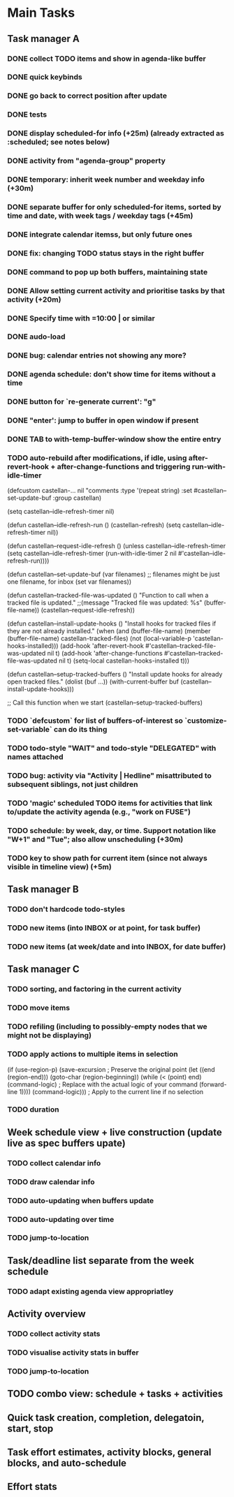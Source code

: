 * Main Tasks
** Task manager A
*** DONE collect TODO items and show in agenda-like buffer
*** DONE quick keybinds
*** DONE go back to correct position after update
*** DONE tests
*** DONE display scheduled-for info (+25m) (already extracted as :scheduled; see notes below)
*** DONE activity from "agenda-group" property
*** DONE temporary: inherit week number and weekday info (+30m)
*** DONE separate buffer for only scheduled-for items, sorted by time and date, with week tags / weekday tags (+45m)
*** DONE integrate calendar itemss, but only future ones
*** DONE fix: changing TODO status stays in the right buffer
*** DONE command to pop up both buffers, maintaining state
*** DONE Allow setting current activity and prioritise tasks by that activity (+20m)
*** DONE Specify time with =10:00 | or similar
*** DONE audo-load
*** DONE bug: calendar entries not showing any more?
*** DONE agenda schedule: don't show time for items without a time
*** DONE button for `re-generate current': "g"
*** DONE "enter': jump to buffer in open window if present
*** DONE TAB to with-temp-buffer-window show the entire entry
CLOSED: [2024-04-12 Fr 11:23]
*** TODO auto-rebuild after modifications, if idle, using after-revert-hook + after-change-functions and triggering run-with-idle-timer
(defcustom castellan-... nil
  "comments
  :type '(repeat string)
  :set #castellan--set-update-buf
  :group castellan)

(setq castellan--idle-refresh-timer nil)

(defun castellan--idle-refresh-run ()
  (castellan-refresh)
  (setq castellan--idle-refresh-timer nil))

(defun castellan--request-idle-refresh ()
  (unless castellan--idle-refresh-timer
    (setq castellan--idle-refresh-timer
    (run-with-idle-timer 2 nil #'castellan--idle-refresh-run))))

(defun castellan--set-update-buf (var filenames)
  ;; filenames might be just one filename, for inbox
  (set var filenames))

(defun castellan--tracked-file-was-updated ()
  "Function to call when a tracked file is updated."
  ;;(message "Tracked file was updated: %s" (buffer-file-name))
  (castellan--request-idle-refresh))

(defun castellan--install-update-hooks ()
  "Install hooks for tracked files if they are not already installed."
  (when (and (buffer-file-name)
             (member (buffer-file-name) castellan-tracked-files)
             (not (local-variable-p 'castellan-hooks-installed)))
    (add-hook 'after-revert-hook #'castellan--tracked-file-was-updated nil t)
    (add-hook 'after-change-functions #'castellan--tracked-file-was-updated nil t)
    (setq-local castellan-hooks-installed t)))

(defun castellan--setup-tracked-buffers ()
  "Install update hooks for already open tracked files."
  (dolist (buf ...))
    (with-current-buffer buf
      (castellan--install-update-hooks)))

;; Call this function when we start
(castellan--setup-tracked-buffers)
*** TODO `defcustom` for list of buffers-of-interest so `customize-set-variable` can do its thing
*** TODO todo-style "WAIT" and todo-style "DELEGATED" with names attached
*** TODO bug: activity via "Activity | Hedline" misattributed to subsequent siblings, not just children
*** TODO 'magic' scheduled TODO items for activities that link to/update the activity agenda (e.g., "work on FUSE")
*** TODO schedule: by week, day, or time.  Support notation like "W+1" and "Tue"; also allow unscheduling (+30m)
*** TODO key to show path for current item (since not always visible in timeline view) (+5m)
** Task manager B
*** TODO don't hardcode todo-styles
*** TODO new items (into INBOX or at point, for task buffer)
*** TODO new items (at week/date and into INBOX, for date buffer)
** Task manager C
*** TODO sorting, and factoring in the current activity
*** TODO move items
*** TODO refiling (including to possibly-empty nodes that we might not be displaying)
*** TODO apply actions to multiple items in selection
  (if (use-region-p)
      (save-excursion  ; Preserve the original point
        (let ((end (region-end)))
          (goto-char (region-beginning))
          (while (< (point) end)
            (command-logic)  ; Replace with the actual logic of your command
            (forward-line 1))))
    (command-logic)))  ; Apply to the current line if no selection
*** TODO duration
** Week schedule view + live construction (update live as spec buffers upate)
*** TODO collect calendar info
*** TODO draw calendar info
*** TODO auto-updating when buffers update
*** TODO auto-updating over time
*** TODO jump-to-location
** Task/deadline list separate from the week schedule
*** TODO adapt existing agenda view appropriatley
** Activity overview
*** TODO collect activity stats
*** TODO visualise activity stats in buffer
*** TODO jump-to-location
** TODO combo view: schedule + tasks + activities
** Quick task creation, completion, delegatoin, start, stop
** Task effort estimates, activity blocks, general blocks, and auto-schedule
** Effort stats
